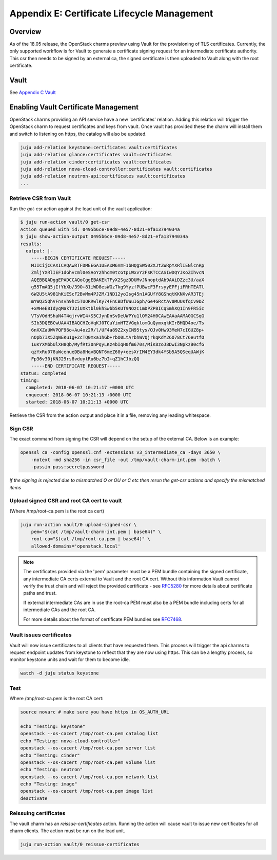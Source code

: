 Appendix E: Certificate Lifecycle Management
============================================

Overview
++++++++

As of the 18.05 release, the OpenStack charms preview using Vault for the
provisioning of TLS certificates. Currently, the only supported workflow is for
Vault to generate a certificate signing request for an intermediate
certificate authority. This csr then needs to be signed by an external ca, the
signed certificate is then uploaded to Vault along with the root certificate.

Vault
+++++

See `Appendix C Vault <./app-vault.html>`__


Enabling Vault Certificate Management
+++++++++++++++++++++++++++++++++++++

OpenStack charms providing an API service have a new 'certificates' relation.
Adding this relation will trigger the OpenStack charm to request
certificates and keys from vault. Once vault has provided these the charm
will install them and switch to listening on https, the catalog will also be
updated.

.. code:: bash

    juju add-relation keystone:certificates vault:certificates
    juju add-relation glance:certificates vault:certificates
    juju add-relation cinder:certificates vault:certificates
    juju add-relation nova-cloud-controller:certificates vault:certificates
    juju add-relation neutron-api:certificates vault:certificates
    ...


Retrieve CSR from Vault
~~~~~~~~~~~~~~~~~~~~~~~

Run the *get-csr* action against the lead unit of the vault application:

.. code:: bash

    $ juju run-action vault/0 get-csr
    Action queued with id: 0495b6ce-09d8-4e57-8d21-efa13794034a
    $ juju show-action-output 0495b6ce-09d8-4e57-8d21-efa13794034a
    results:
      output: |-
        -----BEGIN CERTIFICATE REQUEST-----
        MIICijCCAXICAQAwRTFDMEEGA1UEAxM6VmF1bHQgSW50ZXJtZWRpYXRlIENlcnRp
        ZmljYXRlIEF1dGhvcml0eSAoY2hhcm0tcGtpLWxvY2FsKTCCASIwDQYJKoZIhvcN
        AQEBBQADggEPADCCAQoCggEBAKEkTFyX2SgzDDUMvJNnoptdAb9AAiDZzc3U/aaX
        g55TmAQ5jIfYbXb/39O+81iWD8esWGzTkg9YyzfPUBwcF3FrsyyEPFjiFRhTEATl
        6W2U5tA981hKiEScF2BvMm4PJZM/1ND12yoIsg45n1AGUfY8GShqtKKNXvAR3TEj
        mYWQ35QhVFnsvh9hc5TUORRwlKy74FnCBDfuWuIGph/Ge4GRctAv0MUUsfqCv9DZ
        +xMHeE8IdyqMakTJ2iUXktbl0khSwbb5KUT9NOzC1mDPZPBICqSmhXQ1In9FR5ic
        VTsVOdHShaN4T4qjrvWI4+S5CJynDnSvDeUWPYu1lOM24H0CAwEAAaAAMA0GCSqG
        SIb3DQEBCwUAA4IBAQCHZoVqKJ0TCaYimHT2VGqklomGuQymxqkKIrBHQD4oe/Ts
        6nXXZaUWVPQF96o+Au4oz2R/l/UF4a89Z2xyCN95tys/QJv0Hw93MeN7cIGUZ8p+
        nOpb7IX5ZqWEKu1g+2cTQ0mxa1hGb+rbO0LtArbhWVQjrkqKdY26O78Ct76eutfO
        1uKYXMbbUlXH8Qb/MyfRt30nPqyLKz4bIqH0fm670s/MiK8zoJ8DwI3NpkzB0cfG
        qzYxRu078uWcenueDBa8HqvBQNT6meZ68y+eesXrIM4EY3dk4YSb5A5QSeqUAWjK
        Fp36v30jKNJ29rs8vduytRu6bz7bI+qZ1hCJbzQQ
        -----END CERTIFICATE REQUEST-----
    status: completed
    timing:
      completed: 2018-06-07 10:21:17 +0000 UTC
      enqueued: 2018-06-07 10:21:13 +0000 UTC
      started: 2018-06-07 10:21:13 +0000 UTC


Retrieve the CSR from the action output and place it in a file, removing any
leading whitespace.

Sign CSR
~~~~~~~~

The exact command from signing the CSR will depend on the setup of the
external CA. Below is an example:

.. code:: bash

    openssl ca -config openssl.cnf -extensions v3_intermediate_ca -days 3650 \
        -notext -md sha256 -in csr_file -out /tmp/vault-charm-int.pem -batch \
        -passin pass:secretpassword

*If the signing is rejected due to mismatched O or OU or C etc then rerun the
get-csr actions and specify the mismatched items*

Upload signed CSR and root CA cert to vault
~~~~~~~~~~~~~~~~~~~~~~~~~~~~~~~~~~~~~~~~~~~

(Where /tmp/root-ca.pem is the root ca cert)

.. code:: bash

    juju run-action vault/0 upload-signed-csr \
        pem="$(cat /tmp/vault-charm-int.pem | base64)" \
        root-ca="$(cat /tmp/root-ca.pem | base64)" \
        allowed-domains='openstack.local'

.. note::

    The certificates provided via the 'pem' parameter must be a PEM bundle
    containing the signed certificate, any intermediate CA certs external
    to Vault and the root CA cert.  Without this information Vault cannot
    verify the trust chain and will reject the provided certificate - see
    `RFC5280`_ for more details about certificate paths and trust.

    If external intermediate CAs are in use the root-ca PEM must also
    be a PEM bundle including certs for all intermediate CAs and the root
    CA.

    For more details about the format of certificate PEM bundles see
    `RFC7468`_.

Vault issues certificates
~~~~~~~~~~~~~~~~~~~~~~~~~

Vault will now issue certificates to all clients that have requested them.
This process will trigger the api charms to request endpoint updates from
keystone to reflect that they are now using https. This can be a lengthy
process, so monitor keystone units and wait for them to become idle.

.. code:: bash


    watch -d juju status keystone

Test
~~~~

Where /tmp/root-ca.pem is the root CA cert:

.. code:: bash

    source novarc # make sure you have https in OS_AUTH_URL

    echo "Testing: keystone"
    openstack --os-cacert /tmp/root-ca.pem catalog list
    echo "Testing: nova-cloud-controller"
    openstack --os-cacert /tmp/root-ca.pem server list
    echo "Testing: cinder"
    openstack --os-cacert /tmp/root-ca.pem volume list
    echo "Testing: neutron"
    openstack --os-cacert /tmp/root-ca.pem network list
    echo "Testing: image"
    openstack --os-cacert /tmp/root-ca.pem image list
    deactivate

Reissuing certificates
~~~~~~~~~~~~~~~~~~~~~~

The vault charm has an *reissue-certificates* action. Running the action
will cause vault to issue new certificates for all charm clients. The action
must be run on the lead unit.

.. code:: bash

   juju run-action vault/0 reissue-certificates

.. LINKS
.. _RFC5280: https://tools.ietf.org/html/rfc5280#section-3.2
.. _RFC7468: https://tools.ietf.org/html/rfc7468#section-5
